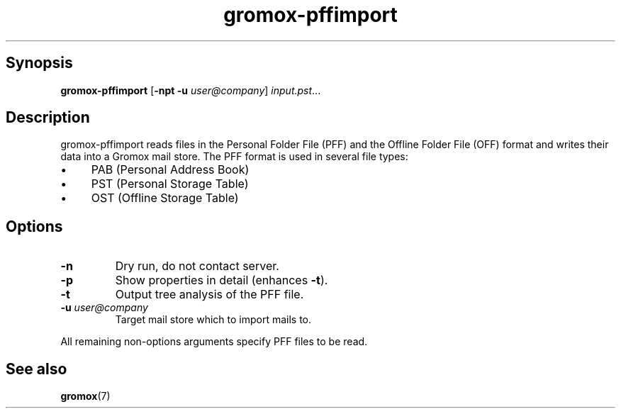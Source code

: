.TH gromox\-pffimport 8gx "" "Gromox" "Gromox admin reference"
.SH Synopsis
.PP
\fBgromox\-pffimport\fP [\fB\-npt \-u\fP \fIuser@company\fP]
\fIinput.pst\fP...
.SH Description
.PP
gromox\-pffimport reads files in the Personal Folder File (PFF) and the Offline
Folder File (OFF) format and writes their data into a Gromox mail store. The
PFF format is used in several file types:
.IP \(bu 4
PAB (Personal Address Book)
.IP \(bu 4
PST (Personal Storage Table)
.IP \(bu 4
OST (Offline Storage Table)
.SH Options
.TP
\fB\-n\fP
Dry run, do not contact server.
.TP
\fB\-p\fP
Show properties in detail (enhances \fB\-t\fP).
.TP
\fB\-t\fP
Output tree analysis of the PFF file.
.TP
\fB\-u\fP \fIuser@company\fP
Target mail store which to import mails to.
.PP
All remaining non-options arguments specify PFF files to be read.
.SH See also
.PP
\fBgromox\fP(7)
